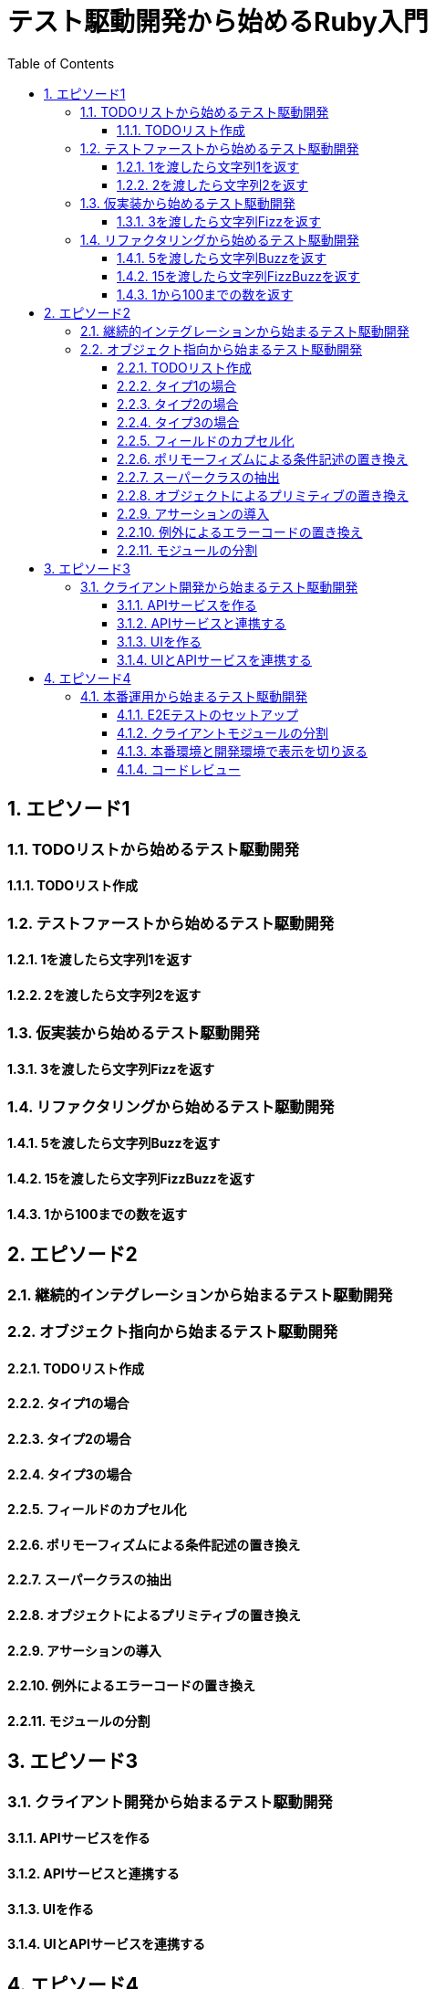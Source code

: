 :toc: left
:toclevels: 5
:sectnums:

= テスト駆動開発から始めるRuby入門

== エピソード1
=== TODOリストから始めるテスト駆動開発
==== TODOリスト作成

=== テストファーストから始めるテスト駆動開発
==== 1を渡したら文字列1を返す
==== 2を渡したら文字列2を返す

=== 仮実装から始めるテスト駆動開発
==== 3を渡したら文字列Fizzを返す

=== リファクタリングから始めるテスト駆動開発
==== 5を渡したら文字列Buzzを返す
==== 15を渡したら文字列FizzBuzzを返す
==== 1から100までの数を返す


== エピソード2
=== 継続的インテグレーションから始まるテスト駆動開発

=== オブジェクト指向から始まるテスト駆動開発
==== TODOリスト作成
==== タイプ1の場合
==== タイプ2の場合
==== タイプ3の場合
==== フィールドのカプセル化
==== ポリモーフィズムによる条件記述の置き換え
==== スーパークラスの抽出
==== オブジェクトによるプリミティブの置き換え
==== アサーションの導入
==== 例外によるエラーコードの置き換え
==== モジュールの分割

== エピソード3
=== クライアント開発から始まるテスト駆動開発
==== APIサービスを作る
==== APIサービスと連携する
==== UIを作る
==== UIとAPIサービスを連携する

== エピソード4
=== 本番運用から始まるテスト駆動開発
==== E2Eテストのセットアップ
==== クライアントモジュールの分割
==== 本番環境と開発環境で表示を切り返る
==== コードレビュー